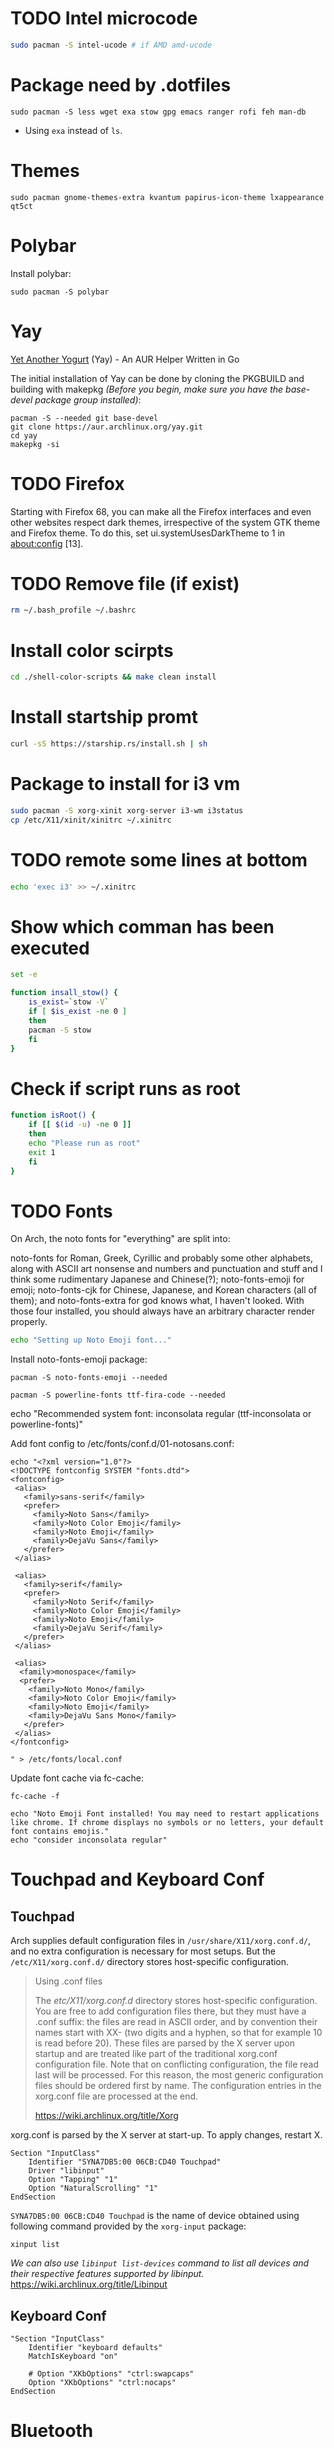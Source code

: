 
* TODO Intel microcode
#+begin_src  bash
sudo pacman -S intel-ucode # if AMD amd-ucode
#+end_src

* Package need by .dotfiles
#+begin_src shell
  sudo pacman -S less wget exa stow gpg emacs ranger rofi feh man-db
#+end_src

- Using =exa= instead of =ls=.

* Themes
#+begin_src  shell
  sudo pacman gnome-themes-extra kvantum papirus-icon-theme lxappearance qt5ct
#+end_src

* Polybar
Install polybar:
#+begin_src shell
  sudo pacman -S polybar
#+end_src

* Yay
[[https://github.com/Jguer/yay][Yet Another Yogurt]] (Yay) - An AUR Helper Written in Go

The initial installation of Yay can be done by cloning the PKGBUILD and building with makepkg /(Before you begin, make sure you have the base-devel package group installed)/:
#+begin_src shell
  pacman -S --needed git base-devel
  git clone https://aur.archlinux.org/yay.git
  cd yay
  makepkg -si
#+end_src

* TODO Firefox
Starting with Firefox 68, you can make all the Firefox interfaces and even other websites respect dark themes, irrespective of the system GTK theme and Firefox theme. To do this, set ui.systemUsesDarkTheme to 1 in about:config [13]. 

* TODO Remove file (if exist)
#+begin_src bash
  rm ~/.bash_profile ~/.bashrc
#+end_src

* Install color scirpts
#+begin_src bash
  cd ./shell-color-scripts && make clean install
#+end_src

* Install startship promt
#+begin_src bash
  curl -sS https://starship.rs/install.sh | sh
#+end_src

* Package to install for i3 vm
#+begin_src bash
sudo pacman -S xorg-xinit xorg-server i3-wm i3status
cp /etc/X11/xinit/xinitrc ~/.xinitrc
#+end_src

* TODO remote some lines at bottom
#+begin_src bash
  echo 'exec i3' >> ~/.xinitrc
#+end_src

* Show which comman has been executed
#+begin_src bash
  set -e
#+end_src

#+begin_src bash :tangle no
function insall_stow() {
    is_exist=`stow -V`
    if [ $is_exist -ne 0 ]
    then
	pacman -S stow
    fi
}
#+end_src

* Check if script runs as root
#+begin_src bash
function isRoot() {
    if [[ $(id -u) -ne 0 ]]
    then
	echo "Please run as root"
	exit 1
    fi
}
#+end_src

* TODO Fonts
:LOGBOOK:
- State "TODO"       from              [2023-12-10 Sun 12:15]
:END:

On Arch, the noto fonts for "everything" are split into:

noto-fonts for Roman, Greek, Cyrillic and probably some other alphabets, along with ASCII art nonsense and numbers and punctuation and stuff and I think some rudimentary Japanese and Chinese(?);
noto-fonts-emoji for emoji;
noto-fonts-cjk for Chinese, Japanese, and Korean characters (all of them); and
noto-fonts-extra for god knows what, I haven't looked.
With those four installed, you should always have an arbitrary character render properly. 

#+begin_src bash
  echo "Setting up Noto Emoji font..."
#+end_src

Install  noto-fonts-emoji package:
#+begin_src  shell
  pacman -S noto-fonts-emoji --needed
#+end_src

#+begin_src shell
  pacman -S powerline-fonts ttf-fira-code --needed
#+end_src

echo "Recommended system font: inconsolata regular (ttf-inconsolata or powerline-fonts)"

Add font config to /etc/fonts/conf.d/01-notosans.conf:
#+begin_src shell :tangle no
  echo "<?xml version="1.0"?>
  <!DOCTYPE fontconfig SYSTEM "fonts.dtd">
  <fontconfig>
   <alias>
     <family>sans-serif</family>
     <prefer>
       <family>Noto Sans</family>
       <family>Noto Color Emoji</family>
       <family>Noto Emoji</family>
       <family>DejaVu Sans</family>
     </prefer> 
   </alias>

   <alias>
     <family>serif</family>
     <prefer>
       <family>Noto Serif</family>
       <family>Noto Color Emoji</family>
       <family>Noto Emoji</family>
       <family>DejaVu Serif</family>
     </prefer>
   </alias>

   <alias>
    <family>monospace</family>
    <prefer>
      <family>Noto Mono</family>
      <family>Noto Color Emoji</family>
      <family>Noto Emoji</family>
      <family>DejaVu Sans Mono</family>
     </prefer>
   </alias>
  </fontconfig>

  " > /etc/fonts/local.conf
#+end_src

Update font cache via fc-cache:
#+begin_src shell
  fc-cache -f
#+end_src

#+begin_src shell :tangle no
  echo "Noto Emoji Font installed! You may need to restart applications like chrome. If chrome displays no symbols or no letters, your default font contains emojis."
  echo "consider inconsolata regular"
#+end_src

* Touchpad and Keyboard Conf
** Touchpad
Arch supplies default configuration files in =/usr/share/X11/xorg.conf.d/=, and no extra configuration is necessary for most setups. But the =/etc/X11/xorg.conf.d/= directory stores host-specific configuration. 

#+begin_quote
Using .conf files

The /etc/X11/xorg.conf.d/ directory stores host-specific configuration. You are free to add configuration files there, but they must have a .conf suffix: the files are read in ASCII order, and by convention their names start with XX- (two digits and a hyphen, so that for example 10 is read before 20). These files are parsed by the X server upon startup and are treated like part of the traditional xorg.conf configuration file. Note that on conflicting configuration, the file read last will be processed. For this reason, the most generic configuration files should be ordered first by name. The configuration entries in the xorg.conf file are processed at the end. 

https://wiki.archlinux.org/title/Xorg
#+end_quote

xorg.conf is parsed by the X server at start-up. To apply changes, restart X.

#+begin_src :tangle /etc/X11/xorg.conf.d/30-touchpad.conf
Section "InputClass"
    Identifier "SYNA7DB5:00 06CB:CD40 Touchpad"
    Driver "libinput"
    Option "Tapping" "1"
    Option "NaturalScrolling" "1"
EndSection
#+end_src

=SYNA7DB5:00 06CB:CD40 Touchpad= is the name of device obtained using following command provided by the =xorg-input= package:
#+begin_src shell
  xinput list
#+end_src

/We can also use =libinput list-devices= command to list all devices and their respective features supported by libinput./
https://wiki.archlinux.org/title/Libinput

** Keyboard Conf
#+begin_src  :tangle /etc/X11/xorg.conf.d/90-custom-kbd.conf
"Section "InputClass"
    Identifier "keyboard defaults"
    MatchIsKeyboard "on"

    # Option "XKbOptions" "ctrl:swapcaps"
    Option "XKbOptions" "ctrl:nocaps"
EndSection
#+end_src

* Bluetooth
=Bluetooth= is a standard for the short-range wireless interconnection of cellular phones, computers, and other electronic devices. In Linux, the canonical implementation of the Bluetooth protocol stack is =BlueZ=.

1. Install the =bluez= package, providing the Bluetooth protocol stack.
2. Install the =bluez-utils= package, providing the bluetoothctl utility. Alternatively install =bluez-utils-compat=  (AUR Package) to additionally have the deprecated BlueZ tools.
3. The generic Bluetooth driver is the =btusb= kernel module. Check whether that module is loaded. If it is not, then load the module.
4. Start/enable =bluetooth.service=.

#+begin_src shell
  sudo pacman -S bluez bluez-utils
#+end_src

By default the Bluetooth daemon will only give out =bnep0= devices to users that are a member of the =lp= group. Make sure to add your user to that group if you intend to connect to a Bluetooth tether. You can change the group that is required in the file =/usr/share/dbus-1/system.d/bluetooth.conf=: 
#+begin_src shell
  sudo usermod -aG lp vts
#+end_src

** Pair Bluetooth Devices
Start the =bluetoothctl= interactive command:
1. (optional) Select a default controller with ~select MAC_address~.
2. (optional) Enter ~power on~ to turn on the controller on. It is on by default
3. Enter ~devices~ to get the MAC address of the device with which to pair.
   3.1. (optional) Enter device discovery mode with ~scan on~ command if device is not yet on the above list.
   3.2. Turn the agent on with  ~agent on~ or choose a specific agent: if you press tab twice after agent you should see a list of available agents. 
   A bluetooth agent is what manages the Bluetooth 'pairing code'. It can either respond to a 'pairing code' coming in, or can send one out. The default-agent should be appropriate in most cases.
6. Enter ~pair MAC_address~ to do the pairing.
7. If using a device without a PIN, one may need to manually trust the device before it can reconnect successfully. Enter ~trust MAC_address~ to do so.
8. Enter ~connect MAC_address~ to establish a connection.

** Troubleshooting
If blocked by =rfkill= then unlock it.


* Notification
[[https://wiki.archlinux.org/title/Dunst][Dunst]] is a lightweight replacement for the notification-daemons:
#+begin_src shell
  sudo pacman -S dunst libnotify
#+end_src

To use Dunst, the configuration file =.dotfiles/.config/dunst/dunstrc= must be placed or symlinked to =~/.config/dunst/dunstrc=.
Next, the =/usr/bin/dunst= should be launched, so make sure your window manager or desktop environment starts it at startup/login.

* TODO Sound
:LOGBOOK:
- State "TODO"       from              [2024-01-01 Mon 11:29] \\
  Rephrase
:END:
The Arch sound system consists of several levels:
1. Drivers and interface – hardware support and control
2. Usermode API (libraries) – utilized and required by applications
3. Usermode sound servers (optional) – best for the complex desktop, needed for multiple simultaneous audio applications, and vital for more advanced capabilities e.g. pro audio
4. Sound frameworks (optional) – higher-level application environments not involving server processes

A default Arch installation already includes the kernel sound system (ALSA).  ALSA — The default Linux kernel component providing device drivers and lowest-level support for audio hardware.
Which means it allow to read and write from audio devices/sound cards.

Source: https://wiki.archlinux.org/title/sound_system

=amixer= - command-line mixer for ALSA soundcard driver

Some application can record or output to directly to ALSA audio devices (sound card or microphone). This could be problematic because some audio devices not allow multiplexing so if a program is using the device others cannot use it at the same time. But some devices allow harware mixing which means two or many program transmet audio steam at the same time to audio device which will mix it into single output and send to for example speakers.

So as a solution to multiplexing and many other limitation sound server is created. 

PulseAudio is a abstracted layer above ALSA which act as server which takes audio from programs which are considerd as clients and gives to ALSA (driver) then ALSA to sound card.

We also have [[https://wiki.archlinux.org/title/JACK_Audio_Connection_Kit][Jack]] -  a professional sound server daemon that provides real-time, low-latency connections for both audio and MIDI data between applications that implement its API.

PipeWire is a replacement for PulseAudio and JACK.
It aims to offer capture and playback for both audio and video with minimal latency and support for PulseAudio, JACK, ALSA and GStreamer-based applications. 

** PulseAudio
PulseAudio is a general purpose sound server intended to run as a middleware between your applications and your hardware devices, either using ALSA or OSS.

Note: Some confusion may occur between ALSA and PulseAudio. ALSA includes a Linux kernel component with sound card drivers, as well as a userspace component, libasound.[1] PulseAudio builds only on the kernel component, but offers compatibility with libasound through pulseaudio-alsa.[2]
#+begin_src shell
  sudo pacman -S pulseaudio pulseaudio-bluetooth 
#+end_src
- =pulseaudio-alsa= for PulseAudio to manage ALSA as well, see [[https://wiki.archlinux.org/title/PulseAudio#ALSA][#ALSA]].
- =pulseaudio-bluetooth= for bluetooth support (Bluez), see [[https://wiki.archlinux.org/title/Bluetooth_headset][bluetooth headset]] page.


- =pactl= - Control a running PulseAudio sound server
  - pactl can be used to issue control commands to the PulseAudio sound server.
  - pactl only exposes a subset of the available operations. For the full set use the =pacmd=.

There are a number of front-ends available for controlling the PulseAudio daemon:
Console:
#+begin_src shell
  sudo pacman -S pamixer
#+end_src
Controls the volume levels of Pulseaudio sinks and sources.

Graphical:
#+begin_src shell
  sudo pacman -S pavucontrol
#+end_src
Simple GTK volume control tool ("mixer") for PulseAudio.

*** References
- [[https://wiki.archlinux.org/title/PulseAudio][PulseAudio]]

** PipeWire
PipeWire is a audio and video server that replaces PulseAudio, offer capture and playback for both audio and video with minimal latency and support for PulseAudio, JACK, ALSA and GStreamer-based applications:
#+begin_src shell
  sudo pacman -S pipewire 
#+end_src
- Install =lib32-pipewire= [fn:1] for multilib support. 

Like JACK, PipeWire implements no connection logic internally. The burden of watching for new streams and connect them to the appropriate output device or application is left to an external component known as a session manager:
#+begin_src shell
  sudo pacman -S wireplumber
#+end_src

Install the following to use PipeWire as audio server:
#+begin_src shell
  sudo pacman -S pipewire-alsa pipewire-pulse pipewire-jack 
#+end_src
- Install =pipewire-alsa= (and remove =pulseaudio-alsa= if it was installed) to route all applications using the ALSA API through PipeWire. 
- Replaces the =pulseaudio= and =pulseaudio-bluetooth=. Reboot, re-login or stop =pulseaudio.service= and start the =pipewire-pulse.service= user unit to see the effect.
  To check the good fuction of the service run the command ~pactl info~ and check for string "Server Name: PulseAudio (on PipeWire x.y.z)" in the output.
- The =pipewire-jack= for JACK support. There is also =lib32-pipewire-jack= for multilib support.

*** Bluetooth devices
PipeWire can also handles Bluetooth audio devices if the =pipewire-audio= package is installed
#+begin_src shell
  sudo pacman -S pipewire-audio
#+end_src

*** TODO Patchbay
:LOGBOOK:
- State "TODO"       from              [2024-01-01 Mon 19:48] \\
  Don't know whether it works with audio and video
  wathch the yt video
:END:
We could also install patchbay audio to redirect a audio stream to audio device or application:
#+begin_src shell
  sudo pacman -S qpwgraph
#+end_src

*** References
- [[https://wiki.archlinux.org/title/PipeWire][PipeWire]]

* Footnotes
[fn:1] Enable the multilib repository in pacman.conf to install 32-bit binaries.
